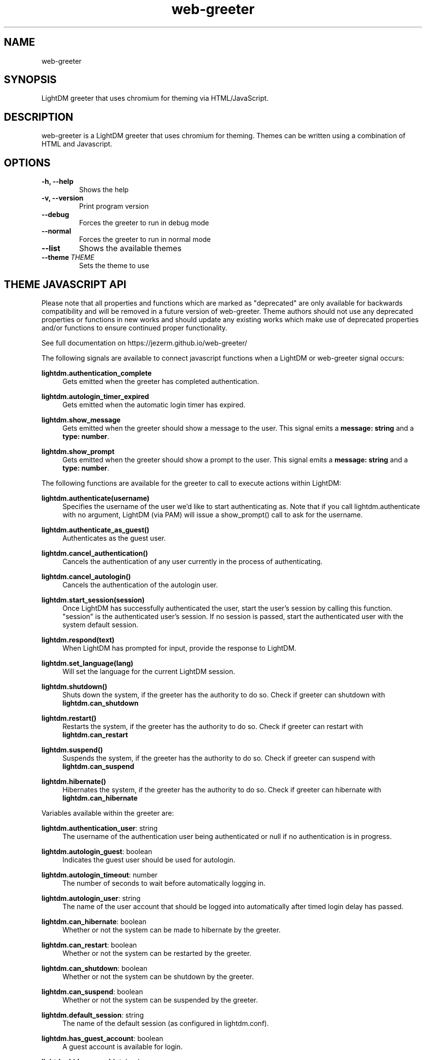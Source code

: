 .TH "web-greeter" "1" "2022.2.10"
.nh
.ad l
.SH "NAME"
web-greeter
.SH "SYNOPSIS"
.PP
LightDM greeter that uses chromium for theming via HTML/JavaScript\&.
.PP
.SH "DESCRIPTION"
.PP
web-greeter is a LightDM greeter that uses chromium for theming\&.  Themes can be written
using a combination of HTML and Javascript\&.
.PP
.SH "OPTIONS"
.TP
\fB\-h, \-\-help\fR
Shows the help
.TP
\fB\-v, \-\-version\fR
Print program version
.TP
\fB\-\-debug\fR
Forces the greeter to run in debug mode
.TP
\fB\-\-normal\fR
Forces the greeter to run in normal mode
.TP
\fB\-\-list\fR
Shows the available themes
.TP
\fB\-\-theme\ \fITHEME\fR
Sets the theme to use
.PP
.SH "THEME JAVASCRIPT API"
Please note that all properties and functions which are marked as "deprecated" are
only available for backwards compatibility and will be removed in a future version of
web-greeter\&.  Theme authors should not use any deprecated properties or
functions in new works and should update any existing works which make use of
deprecated properties and/or functions to ensure continued proper functionality\&.
.PP
See full documentation on https://jezerm\&.github\&.io/web-greeter/
.PP
The following signals are available to connect javascript functions when a LightDM
or web-greeter signal occurs:
.PP
\fBlightdm.authentication_complete\fR
.RS 4
Gets emitted when the greeter has completed authentication\&.
.RE
.PP
\fBlightdm.autologin_timer_expired\fR
.RS 4
Gets emitted when the automatic login timer has expired\&.
.RE
.PP
\fBlightdm.show_message\fR
.RS 4
Gets emitted when the greeter should show a message to the user\&.
This signal emits a \fBmessage: string\fR and a \fBtype: number\fR\&.
.RE
.PP
\fBlightdm.show_prompt\fR
.RS 4
Gets emitted when the greeter should show a prompt to the user\&.
This signal emits a \fBmessage: string\fR and a \fBtype: number\fR\&.
.RE
.PP
The following functions are available for the greeter to call to execute
actions within LightDM:
.PP
\fBlightdm\&.authenticate(username)\fR
.RS 4
Specifies the username of the user we'd like to start authenticating as\&.  Note that
if you call lightdm.authenticate with no argument, LightDM (via PAM) will issue
a show_prompt() call to ask for the username\&.
.RE
.PP
\fBlightdm\&.authenticate_as_guest()\fR
.RS 4
Authenticates as the guest user\&.
.RE
.PP
\fBlightdm\&.cancel_authentication()\fR
.RS 4
Cancels the authentication of any user currently in the process of
authenticating\&.
.RE
.PP
\fBlightdm\&.cancel_autologin()\fR
.RS 4
Cancels the authentication of the autologin user\&.
.RE
.PP
\fBlightdm\&.start_session(session)\fR
.RS 4
Once LightDM has successfully authenticated the user, start the user's session
by calling this function\&.  "session" is the authenticated user's session\&.
If no session is passed, start the authenticated user with the system default
session.
.RE
.PP
\fBlightdm\&.respond(text)\fR
.RS 4
When LightDM has prompted for input, provide the response to LightDM\&.
.RE
.PP
\fBlightdm\&.set_language(lang)\fR
.RS 4
Will set the language for the current LightDM session\&.
.RE
.PP
\fBlightdm\&.shutdown()\fR
.RS 4
Shuts down the system, if the greeter has the authority to do so\&.
Check if greeter can shutdown with \fBlightdm\&.can_shutdown\fR
.RE
.PP
\fBlightdm\&.restart()\fR
.RS 4
Restarts the system, if the greeter has the authority to do so\&.
Check if greeter can restart with \fBlightdm\&.can_restart\fR
.RE
.PP
\fBlightdm\&.suspend()\fR
.RS 4
Suspends the system, if the greeter has the authority to do so\&.
Check if greeter can suspend with \fBlightdm\&.can_suspend\fR
.RE
.PP
\fBlightdm\&.hibernate()\fR
.RS 4
Hibernates the system, if the greeter has the authority to do so\&.
Check if greeter can hibernate with \fBlightdm\&.can_hibernate\fR
.RE
.PP
Variables available within the greeter are:
.PP
\fBlightdm\&.authentication_user\fR: string
.RS 4
The username of the authentication user being authenticated or null if no
authentication is in progress\&.
.RE
.PP
\fBlightdm\&.autologin_guest\fR: boolean
.RS 4
Indicates the guest user should be used for autologin\&.
.RE
.PP
\fBlightdm\&.autologin_timeout\fR: number
.RS 4
The number of seconds to wait before automatically logging in\&.
.RE
.PP
\fBlightdm\&.autologin_user\fR: string
.RS 4
The name of the user account that should be logged into
automatically after timed login delay has passed\&.
.RE
.PP
\fBlightdm\&.can_hibernate\fR: boolean
.RS 4
Whether or not the system can be made to hibernate by the greeter\&.
.RE
.PP
\fBlightdm\&.can_restart\fR: boolean
.RS 4
Whether or not the system can be restarted by the greeter\&.
.RE
.PP
\fBlightdm\&.can_shutdown\fR: boolean
.RS 4
Whether or not the system can be shutdown by the greeter\&.
.RE
.PP
\fBlightdm\&.can_suspend\fR: boolean
.RS 4
Whether or not the system can be suspended by the greeter\&.
.RE
.PP
\fBlightdm\&.default_session\fR: string
.RS 4
The name of the default session (as configured in lightdm.conf)\&.
.RE
.PP
\fBlightdm\&.has_guest_account\fR: boolean
.RS 4
A guest account is available for login\&.
.RE
.PP
\fBlightdm\&.hide_users_hint\fR: boolean
.RS 4
The whole list of users should not be displayed\&.
.RE
.PP
\fBlightdm\&.hostname\fR: string
.RS 4
The hostname of the system\&.
.RE
.PP
\fBlightdm\&.is_authenticated\fR: boolean
.RS 4
Indicates if the user has successfully authenticated\&.
.RE
.PP
\fBlightdm\&.in_authentication\fR: boolean
.RS 4
Indicates if lightdm is currently in the authentication phase\&.
.RE
.PP
\fBlightdm\&.language\fR: LightDM.Language | null
.RS 4
The currently selected language\&.
.RE
.PP
\fBlightdm\&.languages\fR: LightDM.Languages[]
.RS 4
The languages that are available on the system\&.
.RE
.PP
\fBlightdm\&.layout\fR: LightDM.Layout
.RS 4
The currently active layout for the selected user.
.RE
.PP
\fBlightdm\&.layouts\fR: LightDM.Layout[]
.RS 4
The keyboard layouts that are available on the system\&.
.RE
.PP
\fBlightdm\&.select_guest_hint\fR: boolean
.RS 4
The guest user should be selected by default for login\&.
.RE
.PP
\fBlightdm\&.select_user_hint\fR: string
.RS 4
The username that should be selected by default for login\&.
.RE
.PP
\fBlightdm\&.sessions\fR: LightDM.Session[]
.RS 4
The sessions that are available on the system\&.
.RE
.PP
\fBlightdm\&.users\fR: LightDM.User[]
.RS 4
The users that are able to log in\&. Returns an Array of LightDMUser
objects\&.
.RE
.PP
The \fBtheme_utils\fR object has some utility functions associated with it which
are intended to make a theme author's work easier\&.
.PP
\fBtheme_utils\&.dirlist(path)\fR
.RS 4
Returns an array of strings of filenames present at "path", or Null if the
path does not exist\&.
.RE
.PP
\fBtheme_utils\&.bind_this(context)\fR
.RS 4
Binds this to class, context, for all of the class's methods\&.
.RE
.PP
\fBtheme_utils\&.get_current_localized_time()\fR
.RS 4
Get the current time in a localized format\&. Language is auto-detected by default,
but can be set manually in the greeter config file\&.
.RE
\fBtheme_utils\&.get_current_localized_date()\fR
.RS 4
Get the current date in a localized format\&. Language is auto-detected by default,
but can be set manually in the greeter config file\&.
.RE
.PP
Please see the LightDM API documentation for the complete list of calls
available\&. The web-greeter implements all of the LightDM API\&.
.PP
.SH "CONFIGURATION"
.PP
\fB/usr/local/etc/lightdm/web-greeter\&.yml\fR
.RS 4
Configuration file\&.
.RE
.SH "FILES"
.PP
\fB/usr/local/share/web-greeter/themes\fR
.RS 4
Directory where themes should be stored\&.
.RE
.SH "EXAMPLES"
.PP
Please see the "dracula", "gruvbox" and "simple" themes that are shipped with web-greeter\&.
.TP
\fBCommand Line\fR
.RS 4
web-greeter --theme simple --debug
.TP
web-greeter --normal
.SH "SEE ALSO"
.PP
http://people\&.ubuntu\&.com/~robert-ancell/lightdm/reference/
.PP
https://lazka\&.github\&.io/pgi-docs/#LightDM-1
.PP
https://jezerm\&.github\&.io/web-greeter/
.PP
https://github.com/JezerM/web-greeter
.SH "AUTHOR"
.PP
The legacy lightdm-webkit-greeter was written by Robert Ancell <robert\&.ancell\&@canonical\&.com\&>\&.
It was ported to webkit2 by the Antergos Developers <dev@antergos\&.com>\&. Also includes code improvements
contributed by Scott Balneaves <sbalneav@ltsp\&.org>\&. Forked and mantained by JezerM <amyuki4@gmail\&.com>\&.
